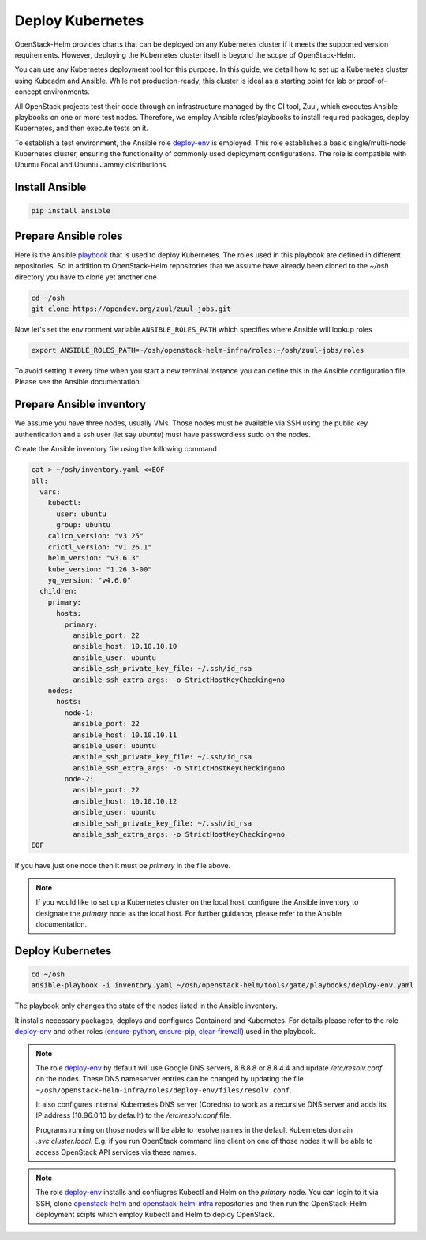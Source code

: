 Deploy Kubernetes
=================

OpenStack-Helm provides charts that can be deployed on any Kubernetes cluster if it meets
the supported version requirements. However, deploying the Kubernetes cluster itself is beyond
the scope of OpenStack-Helm.

You can use any Kubernetes deployment tool for this purpose. In this guide, we detail how to set up
a Kubernetes cluster using Kubeadm and Ansible. While not production-ready, this cluster is ideal
as a starting point for lab or proof-of-concept environments.

All OpenStack projects test their code through an infrastructure managed by the CI
tool, Zuul, which executes Ansible playbooks on one or more test nodes. Therefore, we employ Ansible
roles/playbooks to install required packages, deploy Kubernetes, and then execute tests on it.

To establish a test environment, the Ansible role deploy-env_ is employed. This role establishes
a basic single/multi-node Kubernetes cluster, ensuring the functionality of commonly used
deployment configurations. The role is compatible with Ubuntu Focal and Ubuntu Jammy distributions.

Install Ansible
---------------

.. code-block:: bash

    pip install ansible

Prepare Ansible roles
---------------------

Here is the Ansible `playbook`_ that is used to deploy Kubernetes. The roles used in this playbook
are defined in different repositories. So in addition to OpenStack-Helm repositories
that we assume have already been cloned to the `~/osh` directory you have to clone
yet another one

.. code-block:: bash

    cd ~/osh
    git clone https://opendev.org/zuul/zuul-jobs.git

Now let's set the environment variable ``ANSIBLE_ROLES_PATH`` which specifies
where Ansible will lookup roles

.. code-block:: bash

    export ANSIBLE_ROLES_PATH=~/osh/openstack-helm-infra/roles:~/osh/zuul-jobs/roles

To avoid setting it every time when you start a new terminal instance you can define this
in the Ansible configuration file. Please see the Ansible documentation.

Prepare Ansible inventory
-------------------------

We assume you have three nodes, usually VMs. Those nodes must be available via
SSH using the public key authentication and a ssh user (let say `ubuntu`)
must have passwordless sudo on the nodes.

Create the Ansible inventory file using the following command

.. code-block:: bash

    cat > ~/osh/inventory.yaml <<EOF
    all:
      vars:
        kubectl:
          user: ubuntu
          group: ubuntu
        calico_version: "v3.25"
        crictl_version: "v1.26.1"
        helm_version: "v3.6.3"
        kube_version: "1.26.3-00"
        yq_version: "v4.6.0"
      children:
        primary:
          hosts:
            primary:
              ansible_port: 22
              ansible_host: 10.10.10.10
              ansible_user: ubuntu
              ansible_ssh_private_key_file: ~/.ssh/id_rsa
              ansible_ssh_extra_args: -o StrictHostKeyChecking=no
        nodes:
          hosts:
            node-1:
              ansible_port: 22
              ansible_host: 10.10.10.11
              ansible_user: ubuntu
              ansible_ssh_private_key_file: ~/.ssh/id_rsa
              ansible_ssh_extra_args: -o StrictHostKeyChecking=no
            node-2:
              ansible_port: 22
              ansible_host: 10.10.10.12
              ansible_user: ubuntu
              ansible_ssh_private_key_file: ~/.ssh/id_rsa
              ansible_ssh_extra_args: -o StrictHostKeyChecking=no
    EOF

If you have just one node then it must be `primary` in the file above.

.. note::
   If you would like to set up a Kubernetes cluster on the local host,
   configure the Ansible inventory to designate the `primary` node as the local host.
   For further guidance, please refer to the Ansible documentation.

Deploy Kubernetes
-----------------

.. code-block:: bash

    cd ~/osh
    ansible-playbook -i inventory.yaml ~/osh/openstack-helm/tools/gate/playbooks/deploy-env.yaml

The playbook only changes the state of the nodes listed in the Ansible inventory.

It installs necessary packages, deploys and configures Containerd and Kubernetes. For
details please refer to the role `deploy-env`_ and other roles (`ensure-python`_, `ensure-pip`_, `clear-firewall`_)
used in the playbook.

.. note::
   The role `deploy-env`_ by default will use Google DNS servers, 8.8.8.8 or 8.8.4.4
   and update `/etc/resolv.conf` on the nodes. These DNS nameserver entries can be changed by
   updating the file ``~/osh/openstack-helm-infra/roles/deploy-env/files/resolv.conf``.

   It also configures internal Kubernetes DNS server (Coredns) to work as a recursive DNS server
   and adds its IP address (10.96.0.10 by default) to the `/etc/resolv.conf` file.

   Programs running on those nodes will be able to resolve names in the
   default Kubernetes domain `.svc.cluster.local`. E.g. if you run OpenStack command line
   client on one of those nodes it will be able to access OpenStack API services via
   these names.

.. note::
   The role `deploy-env`_ installs and confiugres Kubectl and Helm on the `primary` node.
   You can login to it via SSH, clone `openstack-helm`_ and `openstack-helm-infra`_ repositories
   and then run the OpenStack-Helm deployment scipts which employ Kubectl and Helm to deploy
   OpenStack.

.. _deploy-env: https://opendev.org/openstack/openstack-helm-infra/src/branch/master/roles/deploy-env
.. _ensure-python: https://opendev.org/zuul/zuul-jobs/src/branch/master/roles/ensure-python
.. _ensure-pip: https://opendev.org/zuul/zuul-jobs/src/branch/master/roles/ensure-pip
.. _clear-firewall: https://opendev.org/zuul/zuul-jobs/src/branch/master/roles/clear-firewall
.. _openstack-helm: https://opendev.org/openstack/openstack-helm.git
.. _openstack-helm-infra: https://opendev.org/openstack/openstack-helm-infra.git
.. _playbook: https://opendev.org/openstack/openstack-helm/src/branch/master/tools/gate/playbooks/deploy-env.yaml
